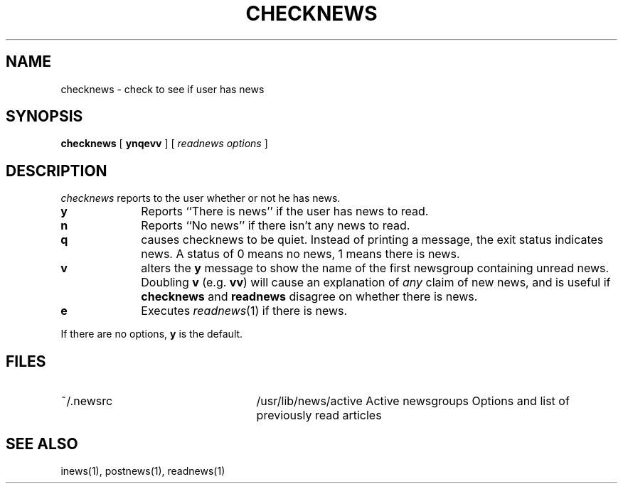 .TH CHECKNEWS 1
.SH NAME
checknews \- check to see if user has news
.SH SYNOPSIS
.BR checknews " [ " ynqevv " ]  [ "
.IR "readnews options" " ] "
.SH DESCRIPTION
.I checknews
reports to the user whether or not he has news.
.TP 10
.B y
Reports ``There is news'' if the user has news to read.
.TP 10
.B n
Reports ``No news'' if there isn't any news to read.
.TP 10
.B q
causes checknews to be quiet.
Instead of printing a message, the exit status indicates news.
A status of 0 means no news, 1 means there is news.
.TP 10
.B v
alters the
.B y
message to show the name of the first newsgroup containing unread news.
Doubling
.B v
(e.g.
.BR vv )
will cause an explanation of
.I any
claim of new news,
and is useful if
.B checknews
and
.B readnews
disagree on whether there is news.
.TP 10
.B e
Executes
.IR readnews (1)
if there is news.
.PP
If there are no options,
.B y
is the default.
.SH FILES
.PD 0
.TP 25
~/.newsrc
/usr/lib/news/active
Active newsgroups
Options and list of previously read articles
.SH SEE ALSO
inews(1),
postnews(1),
readnews(1)
